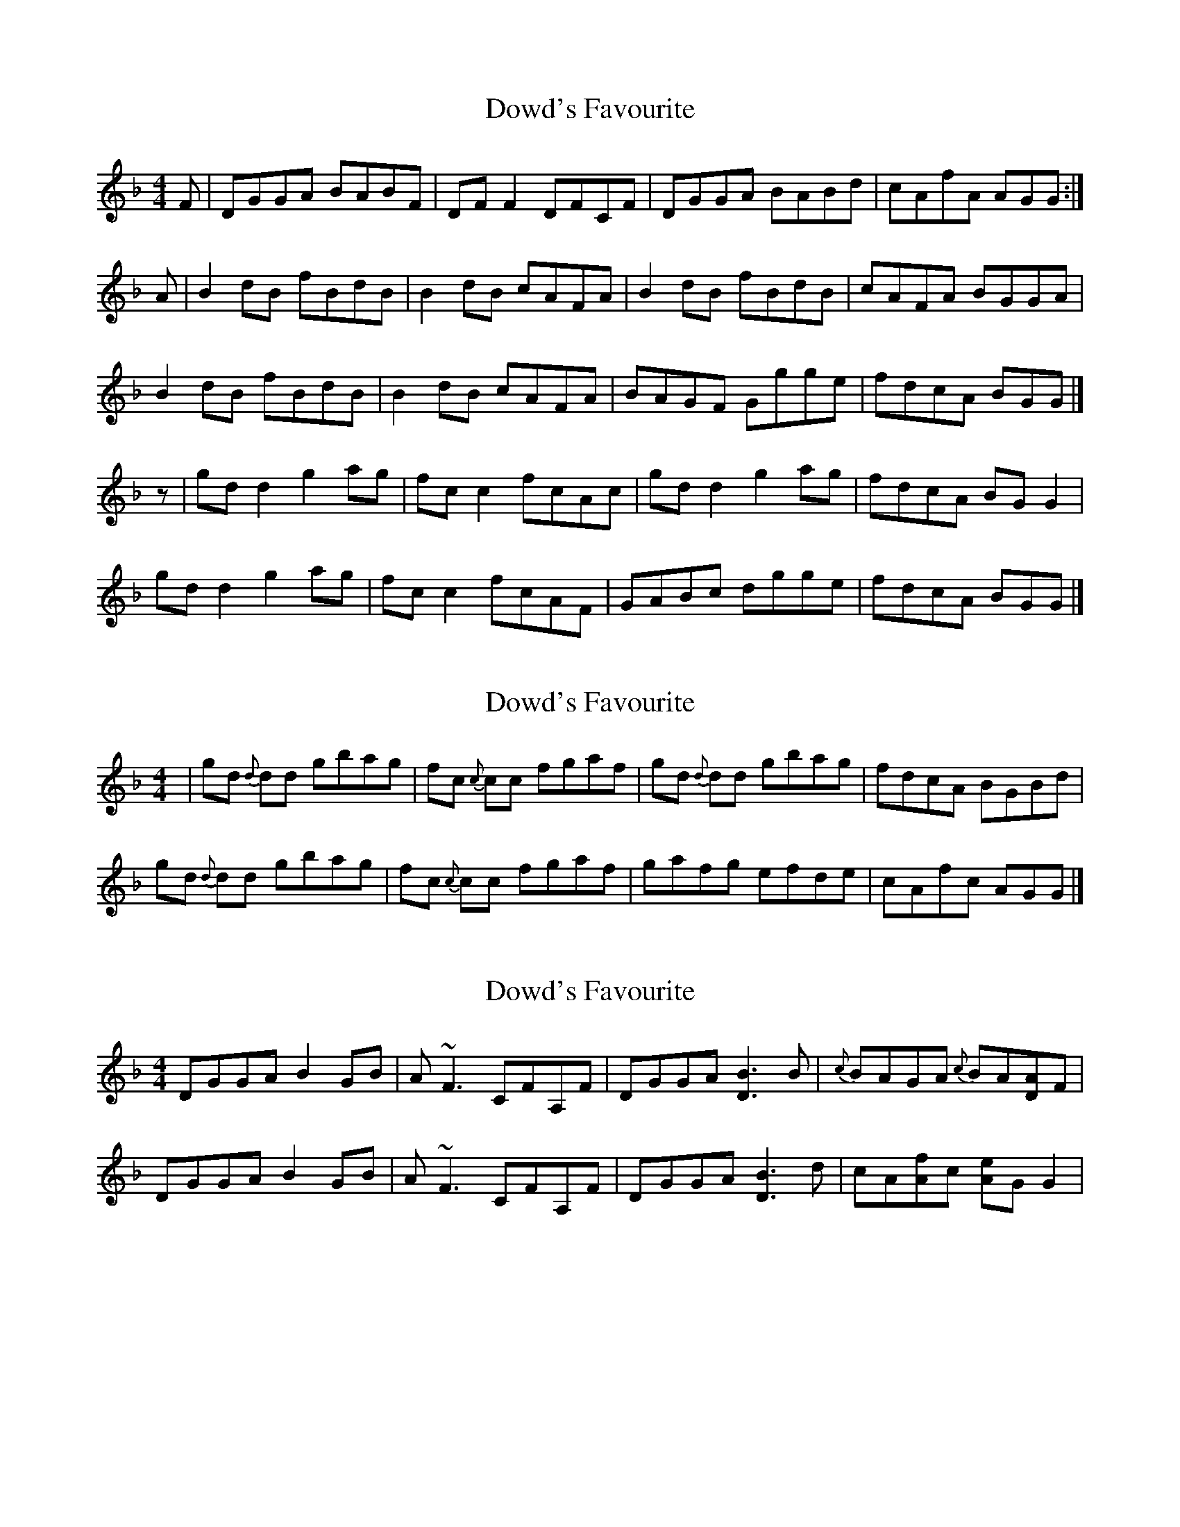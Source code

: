 X: 1
T: Dowd's Favourite
Z: JD
S: https://thesession.org/tunes/229#setting229
R: reel
M: 4/4
L: 1/8
K: Gdor
F|DGGA BABF|DFF2 DFCF|DGGA BABd|cAfA AGG:|!
A|B2dB fBdB|B2dB cAFA|B2dB fBdB|cAFA BGGA|!
B2dB fBdB|B2dB cAFA|BAGF Ggge|fdcA BGG|]!
z|gdd2 g2ag|fcc2 fcAc|gdd2 g2ag|fdcA BGG2|!
gdd2 g2ag|fcc2 fcAF|GABc dgge|fdcA BGG|]!
X: 2
T: Dowd's Favourite
Z: Ger the Rigger
S: https://thesession.org/tunes/229#setting12919
R: reel
M: 4/4
L: 1/8
K: Gdor
|gd {d}dd gbag|fc {c}cc fgaf|gd {d}dd gbag|fdcA BGBd|!gd {d}dd gbag|fc {c}cc fgaf|gafg efde|cAfc AGG|]!
X: 3
T: Dowd's Favourite
Z: McBriss
S: https://thesession.org/tunes/229#setting12920
R: reel
M: 4/4
L: 1/8
K: Gdor
DGGA B2GB|A~F3 CFA,F|DGGA [D3B3]B|{c}BAGA {c}BA[DA]F |!DGGA B2GB|A~F3 CFA,F|DGGA [D3B3]d|cA[Af]c [Ae]GG2 |!
X: 4
T: Dowd's Favourite
Z: David Levine
S: https://thesession.org/tunes/229#setting12921
R: reel
M: 4/4
L: 1/8
K: Ador
G|EAAB cBcG|EGG2 EGDG|EAAB cBce|dBgB BAA:|!B|c2ec gcec|c2ec dBGB|c2ec gcec|dBGB cAAB|!c2ec gcec|c2ec dBGB|cBAG Aaaf|gedB cAA|]!z|aee2 a2ba|gdd2 gdBd|aee2 a2ba|gedB cAA2|!aee2 a2ba|gdd2 gdBG|ABcd eaaf|gedB cAA|]!
X: 5
T: Dowd's Favourite
Z: bogman
S: https://thesession.org/tunes/229#setting12922
R: reel
M: 4/4
L: 1/8
K: Amin
|: G | DAAB cBcG | EG ~G2 DGAG | EGAB cABc | dBgd BAAG | DAAB cBcG | EG ~G2 DGAG | EGAB cABc | dBgd BA A :| |: B | c2 ec Gcec | Gcec dBGB | c2 ec Gcec | dBGB cAAB |c2 ec Gcec | Gcec dBGB | AcBd ceae | [1gedB cA A :| [2gedB cA A2 :||: ae ~e2 aeba | gdBd gabg | ae ~e2 aeba | gedB cA A2 |ae ~e2 aeba | gdBd gabg | abga eage | dBgd BA A2 :|
X: 6
T: Dowd's Favourite
Z: Earl Adams
S: https://thesession.org/tunes/229#setting12923
R: reel
M: 4/4
L: 1/8
K: Gdor
|B3 A B2AF|DFF2 CFAF|DGGA BABd|cAfA AGG|!F|DGGA BABF|DFF2 DFCF|DGGA B3d|cAfA AGG|!A|B2dB FBdB|B2dB cAFA|B2dB FBdB|cAFA BGGA|!B2dB fBdB|B2dB cAFA|DGGF Ggge|fdcA AGG|]!z|gdd2 gbag|fcc2 fgaf|gdd2 gbag|fdcA BGG2|!g2dg b2ag|f2cf a2AF|GABc dgge|fdcA ABAF|]!
X: 7
T: Dowd's Favourite
Z: Weejie
S: https://thesession.org/tunes/229#setting12924
R: reel
M: 4/4
L: 1/8
K: Gdor
F|D3G BABF|CF{G}F{E}F CFAF|DGGA B3/2{c}B/2{A}Bd|cAfA AGGF|DG .G/2.G/2.G BABF|CF{G}F{E}F CFAF|DGGA B3/2{c}B/2{A}Bd|cAfA AG G z||B2dB FBdB|DFBd cAFA|.B/2.B/2.B dB fB{c}B{A}B|.B/2.B/2.B dB cAFA|GBAc Bage|fdcA BG G z||g2df (g/2f/2g) bg|fdcA BG G z|g2df (g/2f/2g) bg|fcce fgcA|GBAc Bage|fdcA B2AF|G8|]
X: 8
T: Dowd's Favourite
Z: Phantom Button
S: https://thesession.org/tunes/229#setting25161
R: reel
M: 4/4
L: 1/8
K: Gdor
K: Gdor
DGGA BGAF|DFFD CFAF|DGGA ~B3d|cAfc AGGF|
DGGA BGAF|DFFD CFAF|DGGA ~B3d|1cAfc AGGF:|2cAfc AGGA|]!
B2dB FBdB|DBdB cAFA|B2dB FBdB|~c2Ac BGGA|!
B2dB FBdB|DBdB cAFA|GBAc Bdge|1fdcA BGGA:|2fdcA BGBd|]!
gd~d2 gbag|fc~c2 fgaf|gd~d2 gbag|fdcA BGBd|!
gd~d2 gbag|fc~c2 fga G|~B2BA Bdge|1fdcA BGBd:|2fdcA dBAF|]!
